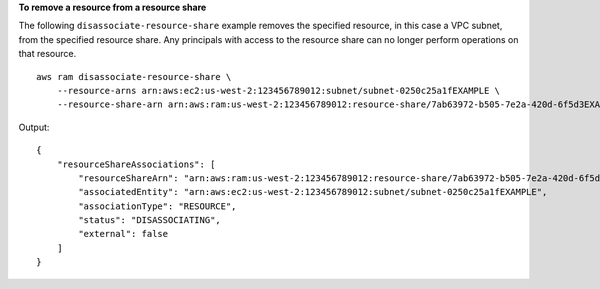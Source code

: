 **To remove a resource from a resource share**

The following ``disassociate-resource-share`` example removes the specified resource, in this case a VPC subnet, from the specified resource share. Any principals with access to the resource share can no longer perform operations on that resource. ::

    aws ram disassociate-resource-share \
        --resource-arns arn:aws:ec2:us-west-2:123456789012:subnet/subnet-0250c25a1fEXAMPLE \
        --resource-share-arn arn:aws:ram:us-west-2:123456789012:resource-share/7ab63972-b505-7e2a-420d-6f5d3EXAMPLE

Output::

    {
        "resourceShareAssociations": [
            "resourceShareArn": "arn:aws:ram:us-west-2:123456789012:resource-share/7ab63972-b505-7e2a-420d-6f5d3EXAMPLE",
            "associatedEntity": "arn:aws:ec2:us-west-2:123456789012:subnet/subnet-0250c25a1fEXAMPLE",
            "associationType": "RESOURCE",
            "status": "DISASSOCIATING",
            "external": false
        ]
    }
